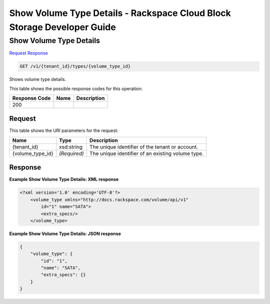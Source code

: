 
.. THIS OUTPUT IS GENERATED FROM THE WADL. DO NOT EDIT.

=============================================================================
Show Volume Type Details -  Rackspace Cloud Block Storage Developer Guide
=============================================================================

Show Volume Type Details
~~~~~~~~~~~~~~~~~~~~~~~~~

`Request <get-show-volume-type-details-v1-tenant-id-types-volume-type-id.html#request>`__
`Response <get-show-volume-type-details-v1-tenant-id-types-volume-type-id.html#response>`__

.. code::

    GET /v1/{tenant_id}/types/{volume_type_id}

Shows volume type details.



This table shows the possible response codes for this operation:


+--------------------------+-------------------------+-------------------------+
|Response Code             |Name                     |Description              |
+==========================+=========================+=========================+
|200                       |                         |                         |
+--------------------------+-------------------------+-------------------------+


Request
^^^^^^^^^^^^^^^^^

This table shows the URI parameters for the request:

+--------------------------+-------------------------+-------------------------+
|Name                      |Type                     |Description              |
+==========================+=========================+=========================+
|{tenant_id}               |xsd:string               |The unique identifier of |
|                          |                         |the tenant or account.   |
+--------------------------+-------------------------+-------------------------+
|{volume_type_id}          |*(Required)*             |The unique identifier of |
|                          |                         |an existing volume type. |
+--------------------------+-------------------------+-------------------------+








Response
^^^^^^^^^^^^^^^^^^





**Example Show Volume Type Details: XML response**


.. code::

    <?xml version='1.0' encoding='UTF-8'?>
        <volume_type xmlns="http://docs.rackspace.com/volume/api/v1"
            id="1" name="SATA">
            <extra_specs/>
        </volume_type>


**Example Show Volume Type Details: JSON response**


.. code::

    {
        "volume_type": {
            "id": "1",
            "name": "SATA",
            "extra_specs": {}
        }
    }

